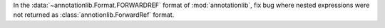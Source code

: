 In the :data:`~annotationlib.Format.FORWARDREF` format of
:mod:`annotationlib`, fix bug where nested expressions were not returned as
:class:`annotionlib.ForwardRef` format.
